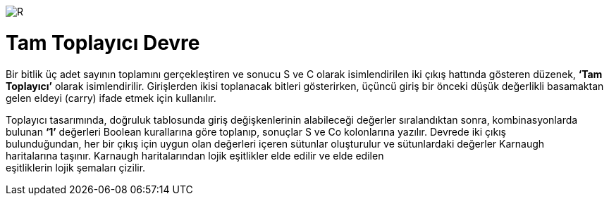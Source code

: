 image::https://github.com/bahadirturkoglu/fpga/raw/master/buy_xilinx_fpga-2.jpg.[R] 




= Tam Toplayıcı Devre +

Bir bitlik üç adet sayının toplamını gerçekleştiren ve sonucu S ve C olarak isimlendirilen iki çıkış hattında
gösteren düzenek, *‘Tam Toplayıcı’* olarak isimlendirilir. Girişlerden ikisi toplanacak bitleri gösterirken,
üçüncü giriş bir önceki düşük değerlikli basamaktan gelen eldeyi (carry) ifade etmek için kullanılır. +

Toplayıcı tasarımında, doğruluk tablosunda giriş değişkenlerinin alabileceği değerler sıralandıktan sonra, kombinasyonlarda +
bulunan *‘1’* değerleri Boolean kurallarına göre toplanıp, sonuçlar S ve Co kolonlarına yazılır. Devrede iki çıkış +
bulunduğundan, her bir çıkış için uygun olan değerleri içeren sütunlar oluşturulur ve sütunlardaki değerler Karnaugh +
haritalarına taşınır. Karnaugh haritalarından lojik eşitlikler elde edilir ve elde edilen +
eşitliklerin lojik şemaları çizilir. +


